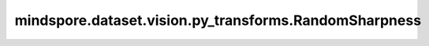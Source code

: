 mindspore.dataset.vision.py_transforms.RandomSharpness
======================================================

.. py:class:: mindspore.dataset.vision.py_transforms.RandomSharpness(degrees=(0.1, 1.9))

    随机调整输入PIL图像的锐度。

    **参数：**

    - **degrees** (Sequence[float, float]) - 锐度调节系数的随机选取范围，按照(min, max)顺序排列。调节系数为0.0时将返回模糊图像；调节系数为1.0时将返回原始图像；调节系数为2.0时将返回锐化图像。默认值：(0.1, 1.9)。

    **异常：**

    - **TypeError** - 当 `degrees` 的类型不为Sequence[float, float]。
    - **ValueError** - 当 `degrees` 为负数。
    - **ValueError** - 当 `degrees` 未按照(min, max)顺序排列。
